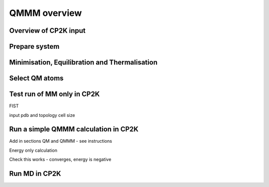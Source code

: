 ==============
QMMM overview
==============


----------------------
Overview of CP2K input
----------------------




---------------
Prepare system
---------------




----------------------------------------------
Minimisation, Equilibration and Thermalisation
----------------------------------------------


---------------
Select QM atoms
---------------







----------------------------------
Test run of MM only in CP2K
----------------------------------

FIST

input pdb and topology
cell size






------------------------------------------
Run a simple QMMM calculation in CP2K
------------------------------------------


Add in sections QM and QMMM - see instructions

Energy only calculation

Check this works - converges, energy is negative


--------------
Run MD in CP2K
--------------


